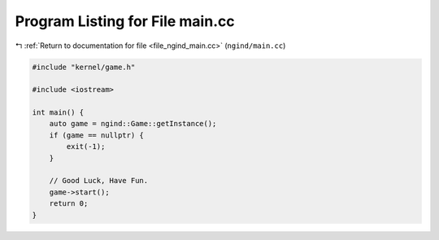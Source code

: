 
.. _program_listing_file_ngind_main.cc:

Program Listing for File main.cc
================================

|exhale_lsh| :ref:`Return to documentation for file <file_ngind_main.cc>` (``ngind/main.cc``)

.. |exhale_lsh| unicode:: U+021B0 .. UPWARDS ARROW WITH TIP LEFTWARDS

.. code-block:: cpp

   
   
   #include "kernel/game.h"
   
   #include <iostream>
   
   int main() {
       auto game = ngind::Game::getInstance();
       if (game == nullptr) {
           exit(-1);
       }
   
       // Good Luck, Have Fun.
       game->start();
       return 0;
   }
